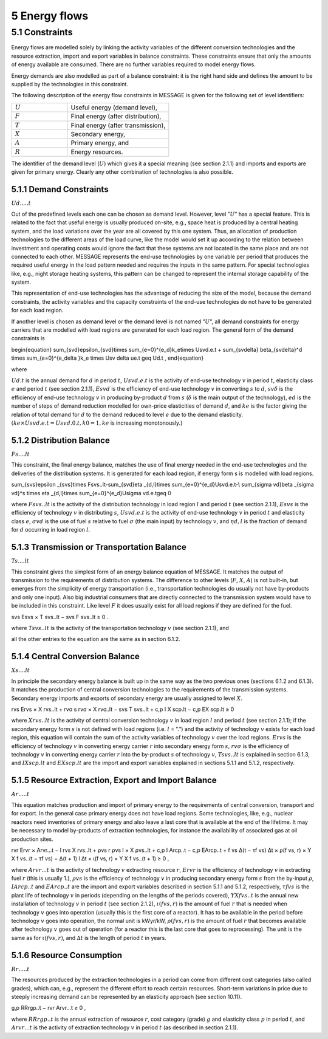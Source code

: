 5 Energy flows
==============

5.1 	Constraints
----------------

Energy flows are modelled solely by linking the activity  variables of the different conversion technologies and the resource extraction, import and export variables in balance constraints. These constraints ensure that only the amounts of energy available are consumed. There are no further variables required to model energy flows.

Energy demands are also modelled  as part of a balance constraint: it is the right hand side and defines the amount to be supplied by the technologies in this constraint.

The following description of the energy flow constraints in MESSAGE is given for the following set of level identifiers:

.. list-table:: 
   :widths: 55 100
   :header-rows: 0

   * - :math:`U`
     - Useful energy (demand level),
   * - :math:`F`
     - Final energy (after distribution),
   * - :math:`T`
     - Final energy (after transmission),
   * - :math:`X`
     - Secondary energy,
   * - :math:`A`
     - Primary energy, and
   * - :math:`R`
     - Energy resources.

The identifier of the demand level (:math:`U`) which gives it a special meaning (see section 2.1.1) and imports and exports are given for primary energy. Clearly any other combination of technologies is also possible.

5.1.1 	Demand Constraints
~~~~~~~~~~~~~~~~~~~~~~~~~~

:math:`Ud.....t`

Out of the predefined  levels each one can be chosen as demand  level. However, level ”:math:`U`” has a special feature. This is related to the fact that useful energy is usually produced on-site, e.g., space heat is produced by a central heating system, and the load variations over the year are all covered by this one system. Thus, an allocation of production technologies to the different areas of the load curve, like the model would set it up according to the relation between investment and operating costs would ignore the fact that these systems are not located in the same place and are not connected to each other. MESSAGE represents the
end-use technologies by one variable per period that produces the required useful energy in the load pattern needed and requires the inputs in the same pattern. For special technologies like, e.g., night storage heating systems, this pattern can be changed to represent the internal storage capability of the system.

This representation of end-use technologies has the advantage of reducing the size of the model, because the demand constraints, the activity  variables and the capacity constraints of the end-use technologies do not have to be generated for each load region.

If another level is chosen as demand  level or the demand level is not named ”:math:`U`”, all demand constraints for energy carriers that are modelled with load regions are generated for each load region. The general form of the demand constraints is

.. math::

\begin{equation}
\sum_{svd}\epsilon_{svd}\times \sum_{e=0}^{e_d}k_e\times Usvd.e.t + \sum_{sv\delta} \beta_{sv\delta}^d \times \sum_{e=0}^{e_\delta }k_e \times Usv \delta ue.t \geq Ud.t ,
\end{equation}

where

:math:`U d.t`       is the annual demand for :math:`d` in period :math:`t`,
:math:`U svd.e.t`   is the activity of end-use technology :math:`v` in period :math:`t`, elasticity class :math:`e` and period :math:`t` (see section  2.1.1),
:math:`Esvd`        is the efficiency of end-use technology :math:`v` in converting :math:`s` to :math:`d`,
:math:`svδ`         is the efficiency of end-use technology :math:`v` in producing by-product :math:`d` from :math:`s` (:math:`δ` is the main output of the technology),
:math:`ed`          is the number of steps of demand reduction modelled for own-price elasticities of demand :math:`d`, and
:math:`ke`          is the factor giving the relation of total demand for :math:`d` to the demand reduced to level :math:`e` due to the demand elasticity. :math:`(ke  × U svd.e.t = U svd.0.t, k0  = 1, ke` is increasing monotonously.)

5.1.2 	Distribution Balance
~~~~~~~~~~~~~~~~~~~~~~~~~~

:math:`Fs....lt`

This constraint, the final energy balance, matches the use of final energy needed in the
end-use technologies and the deliveries of the distribution systems. It is generated for each load region, if energy form s is modelled with load regions.

.. math::

\sum_{svs}\epsilon _{svs}\times Fsvs..lt-\sum_{svd}\eta _{d,l}\times \sum_{e=0}^{e_d}Usvd.e.t-\\ \sum_{\sigma vd}\beta _{\sigma vd}^s \times \eta _{d,l}\times \sum_{e=0}^{e_d}U\sigma vd.e.t\geq 0

where
:math:`F svs..lt`   is the activity of the distribution technology in load region :math:`l` and period :math:`t` (see section 2.1.1),
:math:`Esvs`        is the efficiency of technology :math:`v` in distributing :math:`s`,
:math:`U svd.e.t`   is the activity of end-use technology :math:`v` in period :math:`t` and elasticity class :math:`e`,
:math:`σvd`         is the use of fuel :math:`s` relative to fuel :math:`σ` (the main input) by technology :math:`v`, and
:math:`ηd,l`	       is the fraction of demand for :math:`d` occurring in load region :math:`l`.

5.1.3 	Transmission or Transportation Balance
~~~~~~~~~~~~~~~~~~~~~~~~~~~~~~~~~~~~~~~~~~~~

:math:`Ts....lt`

This constraint gives the simplest form of an energy balance equation of MESSAGE. It matches the output of transmission to the requirements of distribution systems. The difference to other levels (:math:`F`, :math:`X`, :math:`A`) is not built-in,  but emerges from the simplicity of energy transportation (i.e., transportation technologies do usually not have by-products and only one input).  Also big industrial consumers that are directly connected to the transmission system would have to be included in this constraint. Like level :math:`F` it does usually exist for all load regions if they are defined for the fuel.

.. math::

svs Esvs   × T svs..lt  − svs F svs..lt  ≥ 0 .

where
:math:`T svs..lt`   is the activity of the transportation technology :math:`v` (see section  2.1.1), and

all the other entries to the equation are the same as in section 6.1.2.
 
5.1.4 	Central  Conversion Balance
~~~~~~~~~~~~~~~~~~~~~~~~~~~~~~~~~~

:math:`Xs....lt`

In principle the secondary energy balance is built up in the same way as the two previous ones (sections 6.1.2 and 6.1.3). It matches the production of central conversion technologies to the requirements of the transmission  systems. Secondary energy imports and exports of secondary energy are usually assigned to level :math:`X`.

.. math::

rvs Ervs   × X rvs..lt  + rvσ s rvσ × X rvσ..lt  − svs T svs..lt + c,p I X scp.lt  −  c,p EX scp.lt  ≥ 0
 
where
:math:`X rvs..lt`   is the activity of central conversion technology :math:`v` in load region :math:`l` and period :math:`t` (see section 2.1.1); if the secondary energy form :math:`s` is not defined with load regions (i.e. :math:`l` = ”.”) and the activity of technology :math:`v` exists for each load region, this equation will contain the sum of the activity variables of technology :math:`v` over the load regions.
:math:`Ervs`        is the efficiency of technology :math:`v` in converting energy carrier :math:`r` into secondary energy form :math:`s`,
:math:`rvσ`	        is the efficiency of technology :math:`v` in converting energy carrier :math:`r` into the by-product :math:`s` of technology :math:`v`,
:math:`T svs..lt`	  is explained in section 6.1.3, and
:math:`I X scp.lt`  and :math:`EX scp.lt` are the import and export variables explained in sections 5.1.1 and 5.1.2, respectively.

5.1.5 	Resource Extraction,  Export  and Import  Balance
~~~~~~~~~~~~~~~~~~~~~~~~~~~~~~~~~~~~~~~~~~~~~~~~~~~~~~~~

:math:`Ar.....t`

This equation matches production and import of primary energy to the requirements of central conversion, transport and for export. In the general  case primary energy does not have load regions. Some technologies,  like, e.g., nuclear reactors need inventories of primary energy and also leave a last core that is available at the end of the lifetime. It may be necessary to model by-products of extraction technologies, for instance the availability of associated  gas at oil production sites.

.. math:: 

rvr Ervr   × Arvr...t − l	rvs X rvs..lt  + ρvs r ρvs l × X ρvs..lt	+ c,p I Arcp..t − c,p EArcp..t  + f vs \ ∆(t − τf vs) ∆t × ρ(f vs, r) × Y X f vs..(t − τf vs) − ∆(t + 1)	l ∆t 	× ι(f vs, r) × Y X f vs..(t + 1) ≥ 0 ,

where
:math:`Arvr...t`    is the activity of technology :math:`v` extracting resource :math:`r`,
:math:`Ervr`	       is the efficiency of technology :math:`v` in extracting fuel :math:`r` (this is usually 1.),
:math:`ρvs`	        is the efficiency of technology :math:`v` in producing secondary energy form :math:`s` from the by-input :math:`ρ`,
:math:`I Arcp..t`	  and :math:`EArcp..t` are the import and export variables described in section 5.1.1 and 5.1.2, respectively,
:math:`τf vs`       is the plant life of technology :math:`v` in periods (depending on the lengths of the periods covered),
:math:`Y X f vs..t` is the annual new installation of technology :math:`v` in period :math:`t` (see section  2.1.2),
:math:`ι(f vs, r)`	 is the amount of fuel :math:`r` that is needed when technology :math:`v` goes into operation (usually this is the first core of a reactor). It has to be available in the period before technology :math:`v` goes into operation, the normal unit is kWyr/kW,
:math:`ρ(f vs, r)`	 is the amount of fuel :math:`r` that becomes available after technology :math:`v` goes out of operation (for a reactor this is the last core that goes to reprocessing). The unit is the same as for :math:`ι(f vs, r)`, and
:math:`∆t`	         is the length of period :math:`t` in years.

5.1.6 	Resource Consumption
~~~~~~~~~~~~~~~~~~~~~~~~~~~

:math:`Rr.....t`

The resources produced by the extraction technologies in a period can come from different cost categories (also called grades), which can, e.g., represent the different effort to reach certain resources. Short-term variations in price due to steeply increasing demand can be represented by an elasticity approach (see section 10.11).

.. math::

g,p RRrgp..t  − rvr Arvr...t ≥ 0 ,

where
:math:`RRrgp..t`    is the annual extraction of resource :math:`r`, cost category (grade) :math:`g` and elasticity class :math:`p` in period :math:`t`, and
:math:`Arvr...t`    is the activity of extraction technology :math:`v` in period :math:`t` (as described in section 2.1.1).
 
